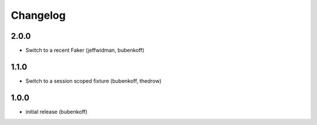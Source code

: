 Changelog
=========

2.0.0
-----

- Switch to a recent Faker (jeffwidman, bubenkoff)

1.1.0
-----

- Switch to a session scoped fixture (bubenkoff, thedrow)

1.0.0
-----

- initial release (bubenkoff)
